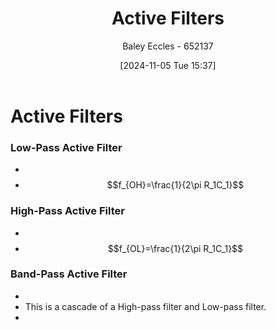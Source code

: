 :PROPERTIES:
:ID:       b53c3bb1-ef6f-465c-93d2-40d790e17638
:END:
#+title: Active Filters
#+date: [2024-11-05 Tue 15:37]
#+AUTHOR: Baley Eccles - 652137
#+STARTUP: latexpreview

* Active Filters
*** Low-Pass Active Filter
 - [[file:Screenshot 2024-11-05 at 15-34-39 0132975165.pdf - Robert L. Boylestad Louis Nashelsky - Electronic Devices and Circuit Theory (11th Edition)-Prentice Hall (2012).pdf.png]]
 - \[f_{OH}=\frac{1}{2\pi R_1C_1}\]
*** High-Pass Active Filter
 - [[file:Screenshot 2024-11-05 at 15-35-44 0132975165.pdf - Robert L. Boylestad Louis Nashelsky - Electronic Devices and Circuit Theory (11th Edition)-Prentice Hall (2012).pdf.png]]
 - \[f_{OL}=\frac{1}{2\pi R_1C_1}\]
*** Band-Pass Active Filter
 - [[file:Screenshot 2024-11-05 at 15-36-31 0132975165.pdf - Robert L. Boylestad Louis Nashelsky - Electronic Devices and Circuit Theory (11th Edition)-Prentice Hall (2012).pdf.png]]
 - This is a cascade of a High-pass filter and Low-pass filter.
 - [[file:Screenshot 2024-11-05 at 15-38-15 0132975165.pdf - Robert L. Boylestad Louis Nashelsky - Electronic Devices and Circuit Theory (11th Edition)-Prentice Hall (2012).pdf.png]]
